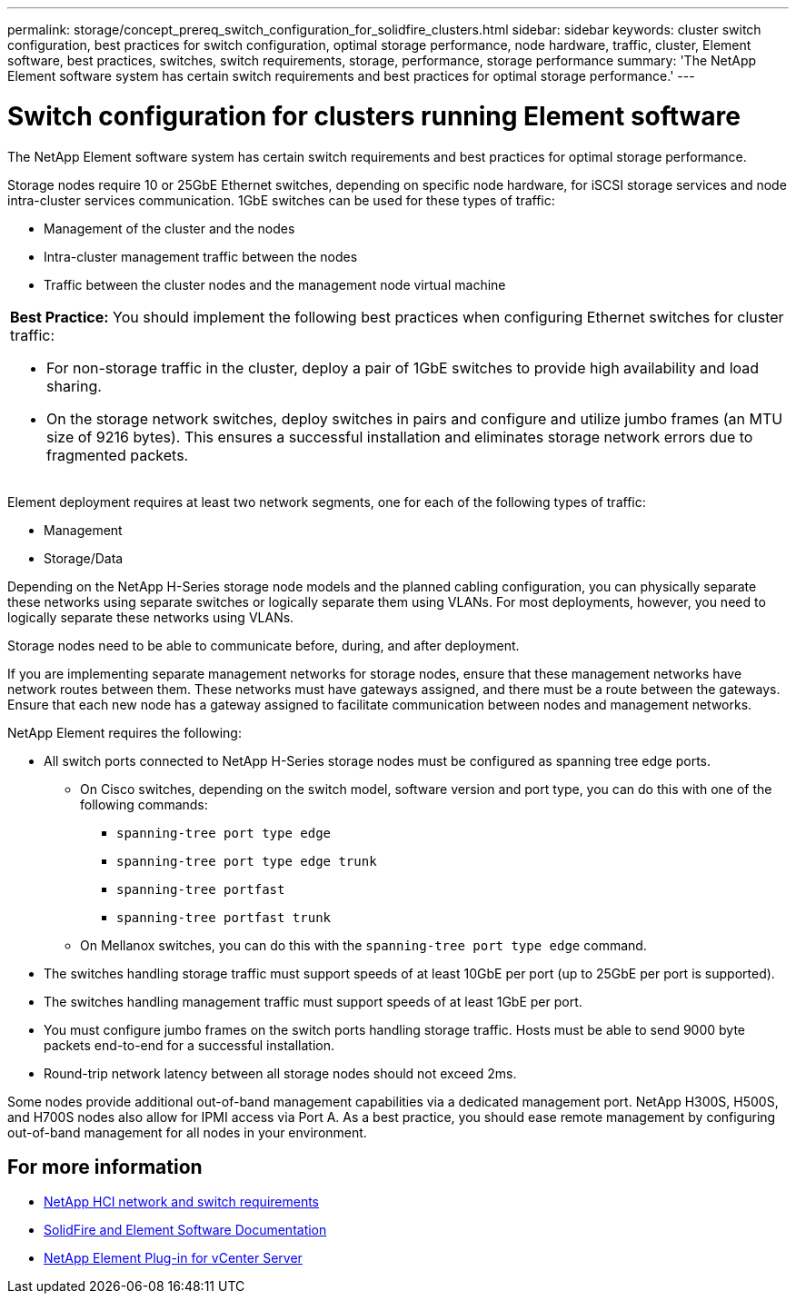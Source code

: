 ---
permalink: storage/concept_prereq_switch_configuration_for_solidfire_clusters.html
sidebar: sidebar
keywords: cluster switch configuration, best practices for switch configuration, optimal storage performance, node hardware, traffic, cluster, Element software, best practices, switches, switch requirements, storage, performance, storage performance
summary: 'The NetApp Element software system has certain switch requirements and best practices for optimal storage performance.'
---

= Switch configuration for clusters running Element software
:icons: font
:imagesdir: ../media/

[.lead]
The NetApp Element software system has certain switch requirements and best practices for optimal storage performance.

Storage nodes require 10 or 25GbE Ethernet switches, depending on specific node hardware, for iSCSI storage services and node intra-cluster services communication. 1GbE switches can be used for these types of traffic:

* Management of the cluster and the nodes
* Intra-cluster management traffic between the nodes
* Traffic between the cluster nodes and the management node virtual machine

|===
a|
*Best Practice:* You should implement the following best practices when configuring Ethernet switches for cluster traffic:

* For non-storage traffic in the cluster, deploy a pair of 1GbE switches to provide high availability and load sharing.
* On the storage network switches, deploy switches in pairs and configure and utilize jumbo frames (an MTU size of 9216 bytes). This ensures a successful installation and eliminates storage network errors due to fragmented packets.
|===

Element deployment requires at least two network segments, one for each of the following types of traffic:

* Management
* Storage/Data

Depending on the NetApp H-Series storage node models and the planned cabling configuration, you can physically separate these networks using separate switches or logically separate them using VLANs. For most deployments, however, you need to logically separate these networks using VLANs.

Storage nodes need to be able to communicate before, during, and after deployment.

If you are implementing separate management networks for storage nodes, ensure that these management networks have network routes between them. These networks must have gateways assigned, and there must be a route between the gateways. Ensure that each new node has a gateway assigned to facilitate communication between nodes and management networks.

NetApp Element requires the following:

* All switch ports connected to NetApp H-Series storage nodes must be configured as spanning tree edge ports.
** On Cisco switches, depending on the switch model, software version and port type, you can do this with one of the following commands:

*** `spanning-tree port type edge`
*** `spanning-tree port type edge trunk`
*** `spanning-tree portfast`
*** `spanning-tree portfast trunk`

** On Mellanox switches, you can do this with the `spanning-tree port type edge` command.
* The switches handling storage traffic must support speeds of at least 10GbE per port (up to 25GbE per port is supported).
* The switches handling management traffic must support speeds of at least 1GbE per port.
* You must configure jumbo frames on the switch ports handling storage traffic. Hosts must be able to send 9000 byte packets end-to-end for a successful installation.
* Round-trip network latency between all storage nodes should not exceed 2ms.

Some nodes provide additional out-of-band management capabilities via a dedicated management port. NetApp H300S, H500S, and H700S nodes also allow for IPMI access via Port A. As a best practice, you should ease remote management by configuring out-of-band management for all nodes in your environment.

== For more information
* https://docs.netapp.com/us-en/hci/docs/hci_prereqs_network_switch.html[NetApp HCI network and switch requirements^]
* https://docs.netapp.com/us-en/element-software/index.html[SolidFire and Element Software Documentation]
* https://docs.netapp.com/us-en/vcp/index.html[NetApp Element Plug-in for vCenter Server^]
